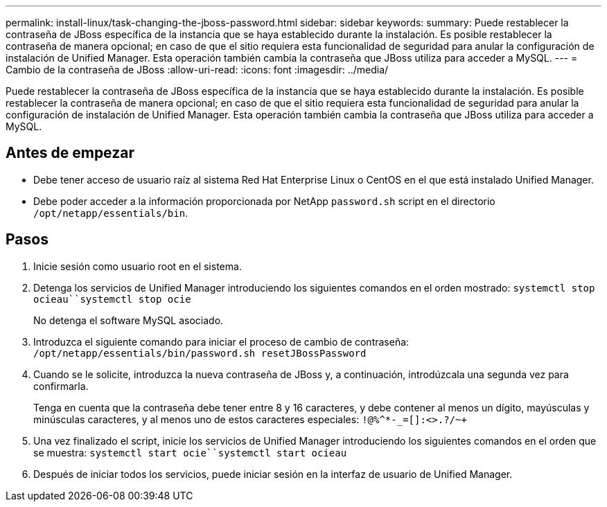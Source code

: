 ---
permalink: install-linux/task-changing-the-jboss-password.html 
sidebar: sidebar 
keywords:  
summary: Puede restablecer la contraseña de JBoss específica de la instancia que se haya establecido durante la instalación. Es posible restablecer la contraseña de manera opcional; en caso de que el sitio requiera esta funcionalidad de seguridad para anular la configuración de instalación de Unified Manager. Esta operación también cambia la contraseña que JBoss utiliza para acceder a MySQL. 
---
= Cambio de la contraseña de JBoss
:allow-uri-read: 
:icons: font
:imagesdir: ../media/


[role="lead"]
Puede restablecer la contraseña de JBoss específica de la instancia que se haya establecido durante la instalación. Es posible restablecer la contraseña de manera opcional; en caso de que el sitio requiera esta funcionalidad de seguridad para anular la configuración de instalación de Unified Manager. Esta operación también cambia la contraseña que JBoss utiliza para acceder a MySQL.



== Antes de empezar

* Debe tener acceso de usuario raíz al sistema Red Hat Enterprise Linux o CentOS en el que está instalado Unified Manager.
* Debe poder acceder a la información proporcionada por NetApp `password.sh` script en el directorio `/opt/netapp/essentials/bin`.




== Pasos

. Inicie sesión como usuario root en el sistema.
. Detenga los servicios de Unified Manager introduciendo los siguientes comandos en el orden mostrado: `systemctl stop ocieau``systemctl stop ocie`
+
No detenga el software MySQL asociado.

. Introduzca el siguiente comando para iniciar el proceso de cambio de contraseña: `/opt/netapp/essentials/bin/password.sh resetJBossPassword`
. Cuando se le solicite, introduzca la nueva contraseña de JBoss y, a continuación, introdúzcala una segunda vez para confirmarla.
+
Tenga en cuenta que la contraseña debe tener entre 8 y 16 caracteres, y debe contener al menos un dígito, mayúsculas y minúsculas caracteres, y al menos uno de estos caracteres especiales: `+!@%^*-_+=[]:<>.?/~+`

. Una vez finalizado el script, inicie los servicios de Unified Manager introduciendo los siguientes comandos en el orden que se muestra: `systemctl start ocie``systemctl start ocieau`
. Después de iniciar todos los servicios, puede iniciar sesión en la interfaz de usuario de Unified Manager.


